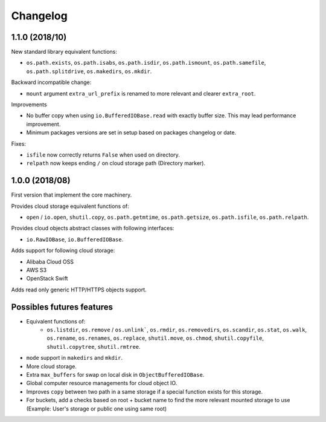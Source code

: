 Changelog
=========

1.1.0 (2018/10)
---------------

New standard library equivalent functions:

* ``os.path.exists``, ``os.path.isabs``, ``os.path.isdir``, ``os.path.ismount``,
  ``os.path.samefile``, ``os.path.splitdrive``, ``os.makedirs``, ``os.mkdir``.

Backward incompatible change:

* ``mount`` argument ``extra_url_prefix`` is renamed to more relevant and
  clearer ``extra_root``.

Improvements

* No buffer copy when using ``io.BufferedIOBase.read`` with exactly
  buffer size. This may lead performance improvement.
* Minimum packages versions are set in setup based on packages changelog or
  date.

Fixes:

* ``isfile`` now correctly returns ``False`` when used on directory.
* ``relpath`` now keeps ending ``/`` on cloud storage path (Directory marker).

1.0.0 (2018/08)
---------------

First version that implement the core machinery.

Provides cloud storage equivalent functions of:

* ``open`` / ``io.open``, ``shutil.copy``, ``os.path.getmtime``,
  ``os.path.getsize``, ``os.path.isfile``, ``os.path.relpath``.

Provides cloud objects abstract classes with following interfaces:

* ``io.RawIOBase``, ``io.BufferedIOBase``.

Adds support for following cloud storage:

* Alibaba Cloud OSS
* AWS S3
* OpenStack Swift

Adds read only generic HTTP/HTTPS objects support.

Possibles futures features
--------------------------

* Equivalent functions of:
    * ``os.listdir``, ``os.remove`` / ``os.unlink```,
      ``os.rmdir``, ``os.removedirs``, ``os.scandir``, ``os.stat``, ``os.walk``,
      ``os.rename``, ``os.renames``, ``os.replace``, ``shutil.move``,
      ``os.chmod``, ``shutil.copyfile``, ``shutil.copytree``, ``shutil.rmtree``.
* ``mode`` support in ``makedirs`` and ``mkdir``.
* More cloud storage.
* Extra ``max_buffers`` for swap on local disk in ``ObjectBufferedIOBase``.
* Global computer resource managements for cloud object IO.
* Improves ``copy`` between two path in a same storage if a special function
  exists for this storage.
* For buckets, add a checks based on root + bucket name to find the more
  relevant mounted storage to use
  (Example: User's storage or public one using same root)
